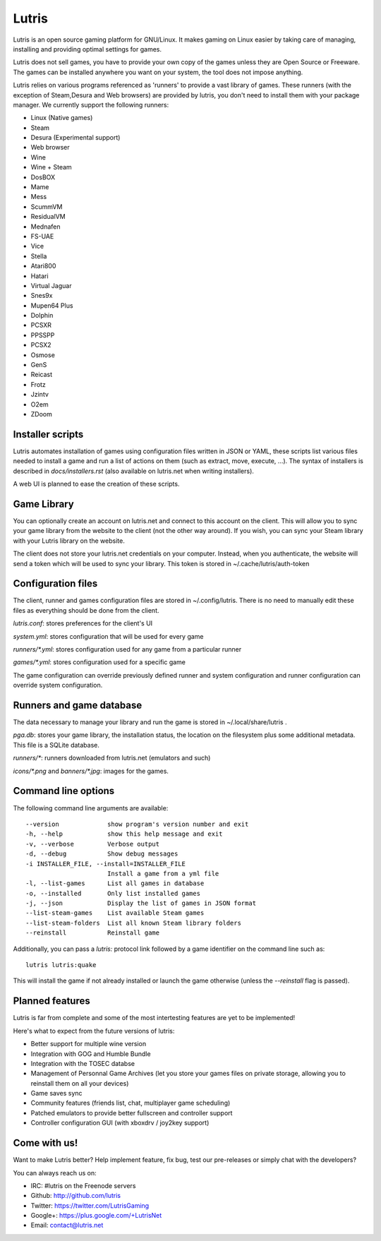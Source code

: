 ******
Lutris
******

Lutris is an open source gaming platform for GNU/Linux. It makes gaming
on Linux easier by taking care of managing, installing and providing
optimal settings for games.

Lutris does not sell games, you have to provide your own copy of the games
unless they are Open Source or Freeware.
The games can be installed anywhere you want on your system, the tool
does not impose anything.

Lutris relies on various programs referenced as 'runners' to provide a
vast library of games. These runners (with the exception of Steam,Desura
and Web browsers) are provided by lutris, you don't need to install them
with your package manager.
We currently support the following runners:

* Linux (Native games)
* Steam
* Desura (Experimental support)
* Web browser
* Wine
* Wine + Steam
* DosBOX
* Mame
* Mess
* ScummVM
* ResidualVM
* Mednafen
* FS-UAE
* Vice
* Stella
* Atari800
* Hatari
* Virtual Jaguar
* Snes9x
* Mupen64 Plus
* Dolphin
* PCSXR
* PPSSPP
* PCSX2
* Osmose
* GenS
* Reicast
* Frotz
* Jzintv
* O2em
* ZDoom


Installer scripts
=================

Lutris automates installation of games using configuration files written
in JSON or YAML, these scripts list various files needed to install a game
and run a list of actions on them (such as extract, move, execute, …).
The syntax of installers is described in `docs/installers.rst` (also
available on lutris.net when writing installers).

A web UI is planned to ease the creation of these scripts.

Game Library
============

You can optionally create an account on lutris.net and connect to this
account on the client. This will allow you to sync your game library from
the website to the client (not the other way around). If you wish, you can
sync your Steam library with your Lutris library on the website.

The client does not store your lutris.net credentials on your computer.
Instead, when you authenticate, the website will send a token which will
be used to sync your library. This token is stored in
~/.cache/lutris/auth-token

Configuration files
===================

The client, runner and games configuration files are stored in
~/.config/lutris. There is no need to manually edit these files as
everything should be done from the client.

`lutris.conf`: stores preferences for the client's UI

`system.yml`: stores configuration that will be used for every game

`runners/*.yml`: stores configuration used for any game from a particular
runner

`games/*.yml`: stores configuration used for a specific game

The game configuration can override previously defined runner and system
configuration and runner configuration can override system configuration.

Runners and game database
=========================

The data necessary to manage your library and run the game is stored in
~/.local/share/lutris .

`pga.db`: stores your game library, the installation status, the location
on the filesystem plus some additional metadata. This file is a SQLite
database.

`runners/*`: runners downloaded from lutris.net (emulators and such)

`icons/*.png` and `banners/*.jpg`: images for the games.

Command line options
====================

The following command line arguments are available::

  --version             show program's version number and exit
  -h, --help            show this help message and exit
  -v, --verbose         Verbose output
  -d, --debug           Show debug messages
  -i INSTALLER_FILE, --install=INSTALLER_FILE
                        Install a game from a yml file
  -l, --list-games      List all games in database
  -o, --installed       Only list installed games
  -j, --json            Display the list of games in JSON format
  --list-steam-games    List available Steam games
  --list-steam-folders  List all known Steam library folders
  --reinstall           Reinstall game

Additionally, you can pass a `lutris:` protocol link followed by a game
identifier on the command line such as::

    lutris lutris:quake

This will install the game if not already installed or launch the game
otherwise (unless the `--reinstall` flag is passed).

Planned features
================

Lutris is far from complete and some of the most intertesting features
are yet to be implemented!

Here's what to expect from the future versions of lutris:

* Better support for multiple wine version
* Integration with GOG and Humble Bundle
* Integration with the TOSEC databse
* Management of Personnal Game Archives (let you store your games files on
  private storage, allowing you to reinstall them on all your devices)
* Game saves sync
* Community features (friends list, chat, multiplayer game scheduling)
* Patched emulators to provide better fullscreen and controller support
* Controller configuration GUI (with xboxdrv / joy2key support)

Come with us!
=============

Want to make Lutris better? Help implement feature, fix bug, test our
pre-releases or simply chat with the developers?

You can always reach us on:

* IRC: #lutris on the Freenode servers
* Github: http://github.com/lutris
* Twitter: https://twitter.com/LutrisGaming
* Google+: https://plus.google.com/+LutrisNet
* Email: contact@lutris.net
